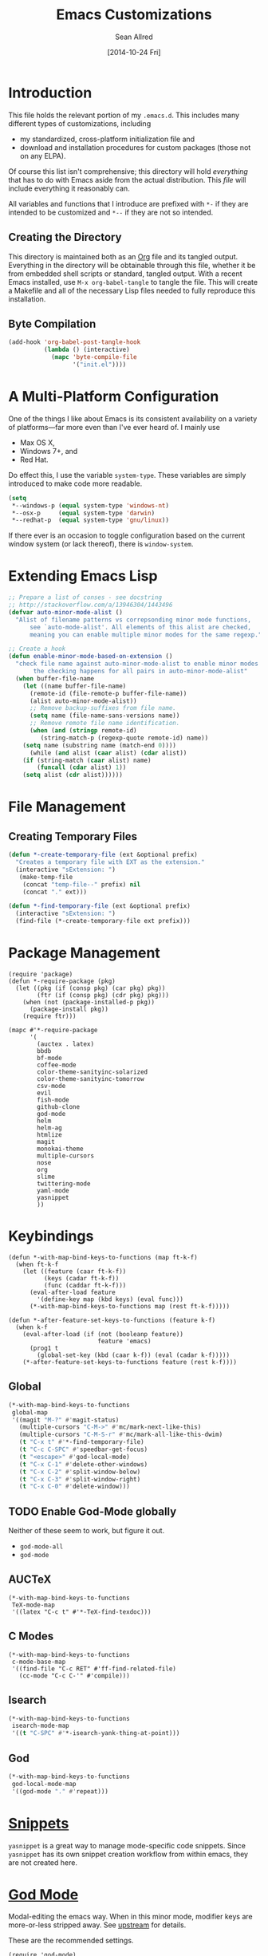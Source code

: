 #+Title: Emacs Customizations
#+Author: Sean Allred
#+Date: [2014-10-24 Fri]
#+Macro: version 0.1

#+PROPERTY: tangle ".emacs.d/init.el"
#+PROPERTY: mkdirp t
#+OPTIONS: tasks:nil toc:1

* Introduction
This file holds the relevant portion of my =.emacs.d=.  This includes
many different types of customizations, including
- my standardized, cross-platform initialization file and
- download and installation procedures for custom packages (those not
  on any ELPA).
Of course this list isn't comprehensive; this directory will hold
/everything/ that has to do with Emacs aside from the actual
distribution.  This /file/ will include everything it reasonably can.

All variables and functions that I introduce are prefixed with ~*-~ if
they are intended to be customized and ~*--~ if they are not so
intended.

** Creating the Directory
This directory is maintained both as an [[http://orgmode.org][Org]] file and its tangled
output.  Everything in the directory will be obtainable through this
file, whether it be from embedded shell scripts or standard, tangled
output.  With a recent Emacs installed, use =M-x org-babel-tangle= to
tangle the file.  This will create a Makefile and all of the necessary
Lisp files needed to fully reproduce this installation.

** Byte Compilation
#+begin_src emacs-lisp :tangle no
(add-hook 'org-babel-post-tangle-hook
          (lambda () (interactive)
            (mapc 'byte-compile-file
                  '("init.el"))))
#+end_src

* A Multi-Platform Configuration
One of the things I like about Emacs is its consistent availability on
a variety of platforms---far more even than I've ever heard of.  I
mainly use
- Max OS X,
- Windows 7+, and
- Red Hat.
Do effect this, I use the variable ~system-type~.  These variables are
simply introduced to make code more readable.
#+begin_src emacs-lisp
(setq
 ,*--windows-p (equal system-type 'windows-nt)
 ,*--osx-p     (equal system-type 'darwin)
 ,*--redhat-p  (equal system-type 'gnu/linux))
#+end_src

If there ever is an occasion to toggle configuration based on the
current window system (or lack thereof), there is ~window-system~.

* Extending Emacs Lisp
#+begin_src emacs-lisp
;; Prepare a list of conses - see docstring
;; http://stackoverflow.com/a/13946304/1443496
(defvar auto-minor-mode-alist ()
  "Alist of filename patterns vs correpsonding minor mode functions,
      see `auto-mode-alist'. All elements of this alist are checked,
      meaning you can enable multiple minor modes for the same regexp.")

;; Create a hook
(defun enable-minor-mode-based-on-extension ()
  "check file name against auto-minor-mode-alist to enable minor modes
       the checking happens for all pairs in auto-minor-mode-alist"
  (when buffer-file-name
    (let ((name buffer-file-name)
	  (remote-id (file-remote-p buffer-file-name))
	  (alist auto-minor-mode-alist))
      ;; Remove backup-suffixes from file name.
      (setq name (file-name-sans-versions name))
      ;; Remove remote file name identification.
      (when (and (stringp remote-id)
		 (string-match-p (regexp-quote remote-id) name))
	(setq name (substring name (match-end 0))))
      (while (and alist (caar alist) (cdar alist))
	(if (string-match (caar alist) name)
	    (funcall (cdar alist) 1))
	(setq alist (cdr alist))))))
#+end_src

* File Management
** Creating Temporary Files
#+begin_src emacs-lisp
(defun *-create-temporary-file (ext &optional prefix)
  "Creates a temporary file with EXT as the extension."
  (interactive "sExtension: ")
   (make-temp-file
    (concat "temp-file--" prefix) nil
    (concat "." ext)))

(defun *-find-temporary-file (ext &optional prefix)
  (interactive "sExtension: ")
  (find-file (*-create-temporary-file ext prefix)))
#+end_src

* Package Management
#+begin_src elisp
(require 'package)
(defun *-require-package (pkg)
  (let ((pkg (if (consp pkg) (car pkg) pkg))
        (ftr (if (consp pkg) (cdr pkg) pkg)))
    (when (not (package-installed-p pkg))
      (package-install pkg))
    (require ftr)))
      
(mapc #'*-require-package
      '(
        (auctex . latex)
        bbdb
        bf-mode
        coffee-mode
        color-theme-sanityinc-solarized
        color-theme-sanityinc-tomorrow
        csv-mode
        evil
        fish-mode
        github-clone
        god-mode
        helm
        helm-ag
        htmlize
        magit
        monokai-theme
        multiple-cursors
        nose
        org
        slime
        twittering-mode
        yaml-mode
        yasnippet
        ))
#+end_src
* Keybindings
#+begin_src elisp
(defun *-with-map-bind-keys-to-functions (map ft-k-f)
  (when ft-k-f
    (let ((feature (caar ft-k-f))
          (keys (cadar ft-k-f))
          (func (caddar ft-k-f)))
      (eval-after-load feature
        '(define-key map (kbd keys) (eval func)))
      (*-with-map-bind-keys-to-functions map (rest ft-k-f)))))

(defun *-after-feature-set-keys-to-functions (feature k-f)
  (when k-f
    (eval-after-load (if (not (booleanp feature))
                         feature 'emacs)
      (prog1 t
        (global-set-key (kbd (caar k-f)) (eval (cadar k-f)))))
    (*-after-feature-set-keys-to-functions feature (rest k-f))))
#+end_src

** Global
#+begin_src emacs-lisp
(*-with-map-bind-keys-to-functions
 global-map
 '((magit "M-?" #'magit-status)
   (multiple-cursors "C-M->" #'mc/mark-next-like-this)
   (multiple-cursors "C-M-S-r" #'mc/mark-all-like-this-dwim)
   (t "C-x t" #'*-find-temporary-file)
   (t "C-c C-SPC" #'speedbar-get-focus)
   (t "<escape>" #'god-local-mode)
   (t "C-x C-1" #'delete-other-windows)
   (t "C-x C-2" #'split-window-below)
   (t "C-x C-3" #'split-window-right)
   (t "C-x C-0" #'delete-window)))
#+end_src

** TODO Enable God-Mode globally
Neither of these seem to work, but figure it out.
- =god-mode-all=
- =god-mode=

** AUCTeX
#+begin_src elisp
(*-with-map-bind-keys-to-functions
 TeX-mode-map
 '((latex "C-c t" #'*-TeX-find-texdoc)))
#+end_src

** C Modes
#+begin_src elisp
(*-with-map-bind-keys-to-functions
 c-mode-base-map
 '((find-file "C-c RET" #'ff-find-related-file)
   (cc-mode "C-c C-'" #'compile)))
#+end_src

** Isearch
#+begin_src emacs-lisp
(*-with-map-bind-keys-to-functions
 isearch-mode-map
 '((t "C-SPC" #'*-isearch-yank-thing-at-point)))
#+end_src

** God
#+begin_src emacs-lisp
(*-with-map-bind-keys-to-functions
 god-local-mode-map
 '((god-mode "." #'repeat)))
#+end_src

* COMMENT [[https://github.com/magit/magit][Magit]]
:PROPERTIES:
:tangle: no
:END:
#+begin_src emacs-lisp
(setq magit-emacsclient-executable nil)

(defun *magit-delete-trailing-whitespace-from-file ()
  "Removes whitespace from the current item."
  (interactive)
  (save-excursion
    (magit-visit-item)
    (delete-trailing-whitespace)
    (save-buffer)
    (kill-buffer))
  (magit-refresh))

; (add-hook 'magit-status-mode-hook
; 	  (local-set-key
; 	   (kbd "C-c w")
; 	   '*magit-delete-trailing-whitespace-from-file))
#+end_src
* [[https://github.com/capitaomorte/yasnippet][Snippets]]
=yasnippet= is a great way to manage mode-specific code snippets.
Since =yasnippet= has its own snippet creation workflow from within
emacs, they are not created here.

* [[https://github.com/chrisdone/god-mode][God Mode]]
Modal-editing the emacs way.  When in this minor mode, modifier keys
are more-or-less stripped away.  See [[https://github.com/chrisdone/god-mode][upstream]] for details.

These are the recommended settings.
#+begin_src elisp
(require 'god-mode)
(global-set-key (kbd "<escape>") 'god-local-mode)

(defcustom *-god-mode-update-cursor-affected-forms
  '(god-local-mode buffer-read-only)
  "If any of these forms evaluate to non-nil, the cursor will change."
  :group '*-god)

(defcustom *-god-mode-update-cursor-cursor
  'hbar
  "The cursor to use"
  :group '*-god)

(defun *--god-mode-update-cursor ()
  (setq cursor-type
        (if (member t (mapcar #'eval *-god-mode-update-cursor-affected-forms))
            ,*-god-mode-update-cursor-cursor t)))

(mapc
 (lambda (hook)
   (add-hook hook #'*--god-mode-update-cursor))
 '(god-mode-enabled-hook god-mode-disabled-hook))

(define-key god-local-mode-map (kbd ".") 'repeat)

#+end_src

* TeX
TeX is a typesetting system that produces documents of high quality
and typographical consistency.  I'm a heavy user of this system under
[[http://www.gnu.org/s/auctex][AUCTeX]] and [[http://www.gnu.org/s/auctex/reftex.html][RefTeX]], two of the most indispensible resources available
for TeX under emacs.

** Finding Documentation with TeXdoc
=texdoc= is an application that comes with most TeX distributions.
This function brings them up within emacs.
#+begin_src elisp
(defcustom *-TeX-find-texdoc-temp-file-format
  "TeX-find-texdoc--%s--"
  "The prefix for temporary files created with `*-TeX-find-texdoc'"
  :group '*-tex)

(defun *-TeX-find-texdoc (texdoc-query)
  (interactive "sPackage: ")
  (if (string-equal texdoc-query "")
      (error "Cannot query texdoc against an empty string")
    (let ((texdoc-output (shell-command-to-string
                          (format "texdoc -l -M %s"
                                  texdoc-query))))
      (if (string-match texdoc-output "")
          (error "Sorry, no documentation found for %s" texdoc-query)
        (let ((texdoc-file (nth 2 (split-string texdoc-output))))
          (if (file-readable-p texdoc-file)
              (let ((new-file (*-create-temporary-file
                               "pdf"
                               (format *-TeX-find-texdoc-temp-file-format
                                       texdoc-query
                                       texdoc-file))))
                (copy-file texdoc-file new-file t)
                (find-file-other-window new-file))
            (error "Sorry, the file returned by texdoc for %s isn't readable"
                   texdoc-query)))))))
#+end_src

** COMMENT LaTeX3 Support
:PROPERTIES:
:tangle: no
:END:
#+begin_src emacs-lisp
;;; expl3.el - Special code for expl3.

;; $Id: expl3.el,v 1.4 2013/08/22 06:50:33 sallred Exp $

;;; Code:

(defun join-string-list (string-list &optional separator)
    "Concatenates a list of strings
and puts spaces between the elements."
    (let ((separator (if separator separator " ")))
      (mapconcat 'identity string-list separator)))

(defun regex-group (content)
  (concat "\\(" content "\\)"))

(defvar special-types
  '("acro"       "alloc"      "array"      "bool"
    "box"        "cctab"      "char"       "chemformula"
    "chemmacros" "chemnum"    "chk"        "classics"
    "clist"      "codedoc"    "coffin"     "color"
    "conteq"     "cs"         "dim"        "driver"
    "dry"        "dt"         "else"       "ENdiagram"
    "enotez"     "etex"       "exp"        "expl"
    "exsheets"   "fi"         "file"       "flag"
    "fltr"       "fnpct"      "fontspec"   "fp"
    "galley"     "ghsystem"   "group"      "GS"
    "hbox"       "hcoffin"    "hobete"     "if"
    "insert"     "int"        "ior"        "iow"
    "kgl"        "kernel"     "keys"       "keyval"
    "lltxmath"   "lua"        "luatex"     "mix"
    "mode"       "MOdiagram"  "morewrites" "msg"
    "muskip"     "notestobib" "or"         "pdftex"
    "peek"       "prg"        "primargs"   "prop"
    "quark"      "randomwalk" "regex"      "reverse"
    "scan"       "seq"        "siunitx"    "skip"
    "sort"       "substances" "str"        "tasks"
    "tex"        "tl"         "token"      "um"
    "use"        "vbox"       "vcoffin"    "with"
    "xeCJK"      "xetex"      "xfrac"      "xparse"
    "xpatch"     "xpeek"      "xpinyin"    "xtemplate"
    "zhnum"      "zxjt")
  "Special LaTeX3 types.")

;; (defface font-latex-expl3-function-face
;;   (let ((font (cond ((assq :inherit custom-face-attributes) '(:inherit italic))
;;                  ((assq :slant custom-face-attributes) '(:slant italic))
;;                  (t '(:italic t)))))
;;     `((((class grayscale) (background light))
;;        (:foreground "DimGray" ,@font))
;;       (((class grayscale) (background dark))
;;        (:foreground "LightGray" ,@font))
;;       (((class color) (background light))
;;        (:foreground "DarkOliveGreen" ,@font))
;;       (((class color) (background dark))
;;        (:foreground "OliveDrab" ,@font))
;;       (t (,@font))))
;;   "Face used to highlight expl3 functions."
;;   :group 'font-latex-highlighting-faces)

;; (defface font-latex-expl3-variable-face
;;   (let ((font (cond ((assq :inherit custom-face-attributes) '(:inherit italic))
;;                  ((assq :slant custom-face-attributes) '(:slant italic))
;;                  (t '(:italic t)))))
;;     `((((class grayscale) (background light))
;;        (:foreground "DimGray" ,@font))
;;       (((class grayscale) (background dark))
;;        (:foreground "LightGray" ,@font))
;;       (((class color) (background light))
;;        (:foreground "DarkOliveGreen" ,@font))
;;       (((class color) (background dark))
;;        (:foreground "OliveDrab" ,@font))
;;       (t (,@font))))
;;   "Face used to highlight expl3 variables."
;;   :group 'font-latex-highlighting-faces)


;;(let ((types (concat
;;            (regex-group (join-string-list
;;                          special-types "\\|"))
;;            "_[A-z_:]+"))
;;      (general (regex-group "[A-z_:]+"))
;;      (camel (regex-group "[A-z@]+"))
;;      (nocamel (regex-group "?:[^A-z@_:]"))
;;      (command "\\\\"))

(defvar LaTeX-expl3-syntax-mode nil
  "Controls keybindings for expl3 syntax")

;(defun LaTeX-insert-space ()
;  (interactive)
;  (insert (if LaTeX-expl3-syntax-mode " ~ " " ")))

(defun LaTeX-toggle-expl3-syntax ()
  (interactive)
  (message "LaTeX3 space mode is now %s."
           (if (setq LaTeX-expl3-syntax-mode (not LaTeX-expl3-syntax-mode))
               "on" "off")))

;;; expl3.el ends here
#+end_src

** COMMENT TeX Setup
:PROPERTIES:
:tangle: no
:END:
oh lord
#+begin_src emacs-lisp
(message "in TeX setup")
(require 'latex)
 ;; Sets the default PDF viewer to, well, the default PDF viewer.
;(setq TeX-view-program-list '(("Shell Default" "open %o")))
;(setq TeX-view-program-selection '((output-pdf "Shell Default")))

 ;; Set the default LaTeX exec to pdfTeX
;(setq TeX-PDF-mode t)

;; the wrapping up of the two loads make sure 
;; auctex is loaded only when editing tex files. 
;(eval-after-load "tex-mode" 
;  '(progn
;     (load "auctex.el"	nil nil t)
;     (load "preview-latex.el" nil nil t)
;     )
;  )

;; AUCTeX replaces latex-mode-hook with LaTeX-mode-hook
;(add-hook 'LaTeX-mode-hook
;	  (lambda ()
;	    (setq TeX-auto-save t)
;	    (setq TeX-parse-self t)
;	    ;; (setq-default TeX-master nil)
;	    (reftex-mode t)
;	    (TeX-fold-mode t)))

(require 'tex-mode nil t)
(setq TeX-parse-self t)
(setq TeX-view-program-selection
      '((output-dvi "Emacs")
        (output-pdf "PDF Viewer")
        (output-html "HTML Viewer")))
;; this example is good for OS X only
(if currently-using-windows
    (setq TeX-view-program-list
	  '(("DVI Viewer" "start \"\" %o")
	    ("PDF Viewer" "start \"\" %o")
	    ("HTML Viewer" "start \"\" %o")))
  (setq TeX-view-program-list
	'(("DVI Viewer" "open %o")
	  ("PDF Viewer" "open %o")
	  ("HTML Viewer" "open %o")
          ("Emacs" "(message \"%o\")"))))

;; TODO
;(defvar TeX-use-find-for-view t
;  "Use `find-file' for viewing finished documents.  See
;  `TeX-maybe-find-finished-document'.")
;(defun TeX-maybe-find-finished-document-or-fallback (filepath fallback)
;  "Checks `TeX-use-find-for-view' for truth and opens a finished
;document appropriately."
;  (funcall (if TeX-use-find-for-view 'find-file fallback)
;           filepath))
;(defun TeX-maybe-find-finished-document (filepath)
;  (interactive)
;  (TeX-maybe-find-finished-document-or-fallback
;   filepath
;   (lambda (fp)
;     (shell-command (format "open %s" fp)))))

(setq TeX-use-find-for-view nil)

(setq TeX-PDF-mode t)

(setq preview-gs-options '("-q" "-dNOSAFER" "-dNOPAUSE" "-DNOPLATFONTS" "-dPrinted" "-dTextAlphaBits=4" "-dGraphicsAlphaBits=4"))

;(defun TeX-electric-return ()
;  "if the previous line is whitespace, remove whitespace, insert comment and new line
; if the char before the char before point is a new line, insert a new line
; if the char before the char before point is a %, remove % and have it such that point is seperated from the last content by two blank lines
; else insert new line and indent"
;  (interactive)
;
;  (cond
;   ((save-excursion (forward-line -1)
;		    (let ((p (string-match-p "^\\s-*$" (thing-at-point 'line))))
;		      (forward-line -1)
;		      (and p (string-match-p "^\\s-*$" (thing-at-point 'line)))))
;    (TeX-newline))
;   ((save-excursion (forward-line -1)
;		    (string-match-p "^\\s-*$" (thing-at-point 'line)))
;    (move-beginning-of-line)
;    (kill-line)
;    (insert "%")
;    (TeX-newline))
;   ((= 37 (char-before (1- (point))))
;    (delete-backward-char 2) (TeX-newline) (TeX-newline))


; 


;   (local-set-key (kbd "RET") 'TeX-newline)

(add-to-list 'exec-path "/usr/texbin")

(setq TeX-auto-save t)
(setq TeX-parse-self t)
(setq-default TeX-master nil)



(eval-after-load "tex"
  '(progn
     ; Add Biber to the list of document processors
;     (add-to-list 'TeX-command-list
;		  '("Biber"
;		    "biber %s"
;		    TeX-run-BibTeX
;		    t
;		    t
;		    :help "Run the document through Biber"))
;     ; Hide BibTeX
;     (setcar (assoc "BibTeX" TeX-command-list) ".BibTeX")
     (add-to-list 'TeX-command-list
		  '("arara"
		    "arara %s"
		    TeX-run-command
		    t
		    t
		    :help "Run Arara"))))

(require 'reftex)

(add-hook 'LaTeX-mode-hook 'turn-on-reftex)   ; with AUCTeX LaTeX mode
(setq reftex-plug-into-AUCTeX t)

;; (add-hook 'LaTeX-mode-hook
;; 	  (lambda ()
;; 	    (push '("LaTeXmk"
;; 		    "latexmk -pdf %s"

(setq reftex-bibliography-commands '("bibliography" "nobibliography" "addbibresource"))
(setq reftex-toc-split-windows-horizontally t)

;(require 'latex)
(eval-after-load "latex"
  '(mapc (lambda (ext)
	  (add-to-list 'LaTeX-clean-intermediate-suffixes
		       (format "\\.%s" ext)))
	'("tdo" "run\\.xml" "bcf" "dvi")))

(setq LaTeX-csquotes-close-quote "}"
      LaTeX-csquotes-open-quote "\\enquote{")

(setq reftex-index-macros '(multind))

(defcustom TeX-environments-with-arguments
  (list "function" "variable" "macro" "enumerate")
  "Environments that will continue to display their arguments when folded.")

(defun mg-TeX-fold-environment-with-argument ()
  "Hide the current environment with \"[environment]{argument}\"."
  (interactive)
  (if (and (boundp 'TeX-fold-mode) TeX-fold-mode)
      (if (memq (LaTeX-current-environment) TeX-environments-with-arguments)
	  (let ((env-end (save-excursion
			   (LaTeX-find-matching-end)
			   (point)))
		env-start priority ov)
	    (setq env-start (save-excursion
			      (LaTeX-find-matching-begin)
			      (looking-at (format "\\\\begin{%s}\\({[^}]*}\\)" (LaTeX-current-environment)))
			      (point)))
	    (if (and env-start env-end)
		(progn
		  (setq priority (TeX-overlay-prioritize env-start env-end))
		  (setq ov (make-overlay env-start env-end
					 (current-buffer) t nil))
		  (overlay-put ov 'category 'TeX-fold)
		  (overlay-put ov 'priority priority)
		  (overlay-put ov 'evaporate t)
		  (overlay-put ov 'TeX-fold-display-string-spec
			       (concat (format "[%s]" (LaTeX-current-environment)) (match-string-no-properties 1)))
		  (TeX-fold-hide-item ov))
	      (message "No environment found"))))
    (message "TeX-fold-mode is not enabled.")))

(defun dtx-newline ()
  (interactive)
  (setq dtx-newline-is-sentence-end
        (memq (char-before) '(?\. ?\! ?\?))
  (if (not (= (current-column) 0))
      (progn
        (newline)
        (insert "%   ")
        (if dtx-newline-is-sentence-end
            (indent-for-tab-command)))
    (newline))
  (if dtx-newline-is-sentence-end
      (progn (move-to-column 2)
             (kill-line)
             (newline)
             (left-char 1)))))

(fset 'dtx-newline 'newline)

(fset 'LaTeX-usepackage-to-requirepackage
   (lambda (&optional arg) "Keyboard macro." (interactive "p") (kmacro-exec-ring-item (quote ([11 25 1 37 1 return up 25 M-left left 67108896 C-M-left 4 123 24 24 backspace 67108911 backspace 125 1 M-right M-backspace 82 101 113 117 105 114 101 M-backspace 80 97 115 115 79 112 116 105 111 110 115 84 111 80 97 99 107 97 103 101 5 M-left M-right M-backspace 25 5 return 92 82 101 113 117 105 114 101 80 97 99 107 97 103 101 123 25 125] 0 "%d")) arg)))

(defun LaTeX-new-comment-section (section-title)
  (interactive "sSection: ")
  (let ((comment (make-string 64 ?%)))
    (insert (format "%s\n%s\n%s\n\n\n" comment comment comment))
    (previous-line 4)
    (right-char 3)
    (insert (format " %s " section-title))
    (delete-char (+ 2 (length section-title)))
    (next-line 3)))

(defun LaTeX-insert-current-format-version ()
  (interactive)
  (insert
   (substring (shell-command-to-string "grep edef.fmtversion $(kpsewhich latex.ltx)")
	      -12 -2)))

(fset 'LaTeX-newenvironment-to-NewDocumentEnvironment
   (lambda (&optional arg) "Keyboard
   macro." (interactive "p") (kmacro-exec-ring-item (quote ([right
   134217828 78 101 119 68 111 99 117 109 101 110 116 69 110 118
   105 114 111 110 109 101 110 116 32 right 32 M-right 32 right
   123 C-M-right 125 return 32 right return tab backspace 5
   C-M-left left return 32 right return tab C-M-right left return
   tab] 0 "%d")) arg)))

;(setq LaTeX-expl3-syntax-mode nil)
;(define-key LaTeX-mode-map
;  (kbd "SPC")
;  'LaTeX-insert-space)
;(define-key LaTeX-mode-map
;  (kbd "C-c C-SPC")
;  'LaTeX-toggle-expl3-syntax)

(define-key LaTeX-math-mode-map (kbd "` 4")
  (lambda ()
    (interactive)
    (TeX-insert-dollar 2)
    (backward-char)))
(define-key LaTeX-math-mode-map (kbd "` ;")
  (lambda ()
    (interactive)
    (TeX-insert-macro "ell")))
(define-key LaTeX-math-mode-map (kbd "` ,")
  (lambda ()
    (interactive)
    (TeX-insert-macro "ldots")))
(define-key LaTeX-math-mode-map (kbd "` 1")
  (lambda ()
    (interactive)
    (insert "^{-1}")))
(define-key LaTeX-math-mode-map (kbd "` '")
  (lambda ()
    (interactive)
    (insert "^")
    (TeX-insert-macro "prime")))

(add-hook
 'LaTeX-mode-hook
 (lambda ()
   (let ((math (reverse (append LaTeX-math-list LaTeX-math-default))))
     (while math
       (let ((entry (car math))
         value)
     (setq math (cdr math))
     (if (listp (cdr entry))
         (setq value (nth 1 entry))
       (setq value (cdr entry)))
     (if (stringp value)
         (fset (intern (concat "LaTeX-math-" value))
           (list 'lambda (list 'arg) (list 'interactive "*P")
             (list 'LaTeX-math-insert value
                   '(null (texmathp)))))))))))



(define-key LaTeX-mode-map (kbd "M--")
  (lambda ()
    (interactive)
    (just-one-space)
    (insert "\\Dash ")))
(define-key LaTeX-mode-map (kbd "M-_")
  (lambda ()
    (interactive)
    (just-one-space)
    (insert "\\textendash ")))
(define-key LaTeX-mode-map (kbd "C-c r") 'reftex-parse-all)

(setq-default TeX-command-default "arara")
(setq LaTeX-command-style '(("" "%(PDF)%(latex) -file-line-error %S%(PDFout)")))

;; comment in between \iffalse...\fi contstructs
(add-hook 'TeX-mode-hook
  (lambda nil
    (font-lock-add-keywords nil '(
      ("\\\\iffalse\\(\\(.\\|\n\\)*?\\)\\\\fi" 1 font-lock-comment-face)))))
#+end_src

* COMMENT Dired
:PROPERTIES:
:tangle: no
:END:
#+begin_src emacs-lisp
(require 'dired)
(defun for-each-dired-marked-file (fn)
  "Do stuff for each marked file, only works in dired window"
  (interactive)
  (if (eq major-mode 'dired-mode)
      (let ((filenames (dired-get-marked-files)))
	(mapcar fn filenames))
    (error (format "Not a Dired buffer \(%s\)" major-mode))))

(setq dired-listing-switches "-alh")
(define-key dired-mode-map (kbd "b") 'bf-mode)
#+end_src
#+begin_src elisp
(eval-after-load "dired-aux"
   '(add-to-list 'dired-compress-file-suffixes 
                 '("\\.zip\\'" ".zip" "unzip")))

(eval-after-load "dired"
  '(define-key dired-mode-map "z" 'dired-zip-files))
(defun dired-zip-files (zip-file)
  "Create an archive containing the marked files."
  (interactive "sEnter name of zip file: ")

  ;; create the zip file
  (let ((zip-file (if (string-match ".zip$" zip-file) zip-file (concat zip-file ".zip"))))
    (shell-command 
     (concat "zip " 
             zip-file
             " "
             (concat-string-list 
              (mapcar
               '(lambda (filename)
                  (file-name-nondirectory filename))
               (dired-get-marked-files))))))

  (revert-buffer)

  ;; remove the mark on all the files  "*" to " "
  ;(dired-change-marks 42 ?\040)
  ;; mark zip file
  (dired-mark-files-regexp zip-file);;(filename-to-regexp zip-file))
  )

(defun concat-string-list (list) 
   "Return a string which is a concatenation of all elements of the list separated by spaces" 
    (mapconcat '(lambda (obj) (format "%s" obj)) list " "))
#+end_src

* COMMENT Twitter
:PROPERTIES:
:tangle: no
:END:
#+begin_src emacs-lisp
(require 'twittering-mode)
(setq twittering-use-master-password t)

(global-set-key (kbd "C-c n") 'twittering-update-status-interactive)
(global-set-key (kbd "C-c m")
		(lambda () (interactive) (twittering-update-status-from-minibuffer)))

(define-key twittering-mode-map (kbd ">") 'twittering-reply-to-user)
(define-key twittering-mode-map (kbd "F") 'twittering-follow)
(define-key twittering-mode-map (kbd "B") 'twittering-block)
#+end_src
* C Modes
* COMMENT TODO Smart Operators
:PROPERTIES:
:tangle: no
:END:
#+begin_src emacs-lisp
(global-set-key "\M-+" 'smart-operator-mode)
#+end_src
* COMMENT ~$PATH~ Setup
:PROPERTIES:
:tangle: no
:END:
#+begin_src emacs-lisp
 ;; Adds stuff to my PATH (LaTeX, etc) 
(setenv "PATH"
	(concat "/usr/local/bin" path-separator
		"/usr/texbin" path-separator
		"/usr/local" path-separator
		"/usr/local/Cellar/ghostscript/9.06/bin" path-separator
		"/usr/local/opt/ruby/bin" path-separator
		(getenv "PATH")))

(setq ispell-program-name
      (if currently-using-windows
	  "t:/#_Programs/Aspell/bin/aspell.exe"
	"/usr/local/Cellar/ispell/3.3.02/bin/ispell"))

(setq exec-path (cons "/usr/local/bin" exec-path))
#+end_src
* COMMENT Org
:PROPERTIES:
:tangle: no
:END:
#+begin_src emacs-lisp
(global-set-key "\C-cl" 'org-store-link)
(global-set-key "\C-cc" 'org-capture)
(global-set-key "\C-ca" 'org-agenda)
(global-set-key "\C-cb" 'org-iswitchb)
(global-set-key "\C-cd" 'org-indent-mode)
(global-set-key (kbd "C-`") 'org-info)
(setq org-agenda-include-diary nil)

(global-set-key (kbd "C-c u") (lambda nil (interactive) (search-backward-regexp "^*")))
(setq org-directory (if currently-using-windows
                        "t:/Dropbox/org"
                      "~/Dropbox/org"))

(defun org-file (s) (concat org-directory "/" s))

(setq org-default-notes-file (org-file "notes.org"))

(setq org-agenda-files (expand-file-name
                        "org-agenda-files.list" user-emacs-directory))

(setq org-capture-templates
      '(("t" "Todo" entry
         (file+headline (org-file "unfiled-tasks.org") "Tasks")
         "* TODO %?\n  %i\n  %a")
        ("j" "Journal" entry
         (file+datetree (org-file "journal.org"))
         "* %?\nEntered on %U\n  %i\n  %a")))

(add-hook 'org-export-preprocess-final-hook
          (lambda () (replace-string " --\n" " -- \n")))



;; (defun org-meeting (dayname start-hour start-minute end-hour end-minute meeting-place)
;;   (list dayname start-hour start-minute end-hour end-minute meeting-place))

;; (defun org-meeting-place (meeting) (car (last meeting)))

;; (defun org-any-meeting-meets-now (meeting-list)
;;   (if meeting-list
;;       (or (= (caar meeting-list) ; gets the dayname of the first meeting in the list
;; 	     (calendar-day-of-week date)) ; gets the dayname for today
;; 	  ; If the first meeting of the list did not meet today,
;; 	  ; move on to the others
;; 	  (org-any-meeting-meets-today (cdr meeting-list)))))

;; (defun org-flexi-class (start-year start-month start-day
;;                           end-year   end-month   end-day
;;                         meetings &rest skip-weeks)
;;   "Returns the place if the meeting lies within the parameters, nil otherwise"
;;   (let* ((date1 (calendar-absolute-from-gregorian (list m1 d1 y1)))
;; 	 (date2 (calendar-absolute-from-gregorian (list m2 d2 y2)))
;; 	 (d (calendar-absolute-from-gregorian date))
;;      (and
;;       (<= date1 d) ; today is at least the start date
;;       (<= d date2) ; today is at most the end date
;;       (org-any-meeting-meets-today meetings)
;; )

;; (setq *spring-2013-semester* (list 2013 1 21 2013 5 9))

;; (defun org-flexi-class-for-semester (semester-list meeting-times)
;;   (apply 'org-flexi-class semester-list meeting-times))

;; (org-flexi-class-for-semester (cons (org-meeting

(defun org-ps-print-subtree (&optional prefix)
  "Prints the current subtree.
If the prefix is non-nil, it will not be printed with faces."
  (interactive)
  (if prefix
      (progn
	(org-mark-subtree)
	(ps-print-region (point) (mark) "out.ps")
	(shell-command "open out.ps")
	(pop-mark))
    (progn
      (interactive)
      (org-mark-subtree)
      (ps-print-region-with-faces (point) (mark) "out.ps")
      (shell-command "open out.ps")
      (pop-mark))))

(setq org-log-done 'note)
(setq org-mobile-directory
      (concat user-emacs-directory "../Apps/MobileOrg"))
(setq org-mobile-inbox-for-pull
      (concat user-emacs-directory "../org/from-mobile.org"))

;(org-agenda  birthdays?

(org-agenda-to-appt)
(appt-activate t)

;(define-key org-src-mode-map
;  "\C-x\C-s" (lambda () (interactive)
;	       (org-edit-src-exit) (save-buffer)))

(setq org-structure-template-alist
      (cons '("esf" "#+begin_src emacs-lisp :tangle %file\n?\n#+end_src") org-structure-template-alist))
(setq org-structure-template-alist
      (cons '("es" "#+begin_src emacs-lisp\n?\n#+end_src") org-structure-template-alist))
(setq org-structure-template-alist
      (cons '("n" "#+name: ?\n#+begin_src \n\n#+end_src") org-structure-template-alist))
(setq org-structure-template-alist
      (cons '("nt" "#+name: ?\n#+begin_src emacs-lisp :tangle \"\"\n\n#+end_src") org-structure-template-alist))

(require 'org2blog)

(setq org2blog/wp-blog-alist
      '(("wordpress"
	 :url "http://itsalltext.wordpress.com/xmlrpc.php"
	 :username "vermiculus"
	 
	 :default-title "Hello World"
	 :default-categories ("customization")
	 :tags-as-categories nil)
	("It's All Text"
	 :url "http://itsalltext.wordpress.com/xmlrpc.php"
	 :username "vermiculus")))

(setq org-id-link-to-org-use-id t)

(setq org-publish-project-alist
   '(("blog" .  (:base-directory "~/github/octopress/source/org_posts/"
                 :base-extension "org"
                 :publishing-directory "~/github/octopress/source/_posts/"
                 :sub-superscript ""
                 :recursive t
                 :publishing-function org-html-publish-to-html
                 :headline-levels 4
                 :html-extension "markdown"
                 :body-only t))))

(org-babel-do-load-languages
 'org-babel-load-languages
 '((sh . t)
   (python . t)
   (R . t)
   (ruby . t)
   (perl . t)))

(require 'ox-md)
(global-set-key "\C-cl" 'org-store-link)
(global-set-key "\C-cc" 'org-capture)
(global-set-key "\C-ca" 'org-agenda)
(global-set-key "\C-cb" 'org-iswitchb)
(global-set-key "\C-cd" 'org-indent-mode)
(global-set-key (kbd "C-`") 'org-info)
(setq org-agenda-include-diary nil)

(global-set-key (kbd "C-c u") (lambda nil (interactive) (search-backward-regexp "^*")))
(setq org-directory (if currently-using-windows
                        "t:/Dropbox/org"
                      "~/Dropbox/org"))

(defun org-file (s) (concat org-directory "/" s))

(setq org-default-notes-file (org-file "notes.org"))

(setq org-agenda-files (expand-file-name
                        "org-agenda-files.list" user-emacs-directory))

(setq org-capture-templates
      '(("t" "Todo" entry
         (file+headline (org-file "unfiled-tasks.org") "Tasks")
         "* TODO %?\n  %i\n  %a")
        ("j" "Journal" entry
         (file+datetree (org-file "journal.org"))
         "* %?\nEntered on %U\n  %i\n  %a")))

(add-hook 'org-export-preprocess-final-hook
          (lambda () (replace-string " --\n" " -- \n")))



;; (defun org-meeting (dayname start-hour start-minute end-hour end-minute meeting-place)
;;   (list dayname start-hour start-minute end-hour end-minute meeting-place))

;; (defun org-meeting-place (meeting) (car (last meeting)))

;; (defun org-any-meeting-meets-now (meeting-list)
;;   (if meeting-list
;;       (or (= (caar meeting-list) ; gets the dayname of the first meeting in the list
;; 	     (calendar-day-of-week date)) ; gets the dayname for today
;; 	  ; If the first meeting of the list did not meet today,
;; 	  ; move on to the others
;; 	  (org-any-meeting-meets-today (cdr meeting-list)))))

;; (defun org-flexi-class (start-year start-month start-day
;;                           end-year   end-month   end-day
;;                         meetings &rest skip-weeks)
;;   "Returns the place if the meeting lies within the parameters, nil otherwise"
;;   (let* ((date1 (calendar-absolute-from-gregorian (list m1 d1 y1)))
;; 	 (date2 (calendar-absolute-from-gregorian (list m2 d2 y2)))
;; 	 (d (calendar-absolute-from-gregorian date))
;;      (and
;;       (<= date1 d) ; today is at least the start date
;;       (<= d date2) ; today is at most the end date
;;       (org-any-meeting-meets-today meetings)
;; )

;; (setq *spring-2013-semester* (list 2013 1 21 2013 5 9))

;; (defun org-flexi-class-for-semester (semester-list meeting-times)
;;   (apply 'org-flexi-class semester-list meeting-times))

;; (org-flexi-class-for-semester (cons (org-meeting

(defun org-ps-print-subtree (&optional prefix)
  "Prints the current subtree.
If the prefix is non-nil, it will not be printed with faces."
  (interactive)
  (if prefix
      (progn
	(org-mark-subtree)
	(ps-print-region (point) (mark) "out.ps")
	(shell-command "open out.ps")
	(pop-mark))
    (progn
      (interactive)
      (org-mark-subtree)
      (ps-print-region-with-faces (point) (mark) "out.ps")
      (shell-command "open out.ps")
      (pop-mark))))

(setq org-log-done 'note)
(setq org-mobile-directory
      (concat user-emacs-directory "../Apps/MobileOrg"))
(setq org-mobile-inbox-for-pull
      (concat user-emacs-directory "../org/from-mobile.org"))

;(org-agenda  birthdays?

(org-agenda-to-appt)
(appt-activate t)

;(define-key org-src-mode-map
;  "\C-x\C-s" (lambda () (interactive)
;	       (org-edit-src-exit) (save-buffer)))

(setq org-structure-template-alist
      (cons '("esf" "#+begin_src emacs-lisp :tangle %file\n?\n#+end_src") org-structure-template-alist))
(setq org-structure-template-alist
      (cons '("es" "#+begin_src emacs-lisp\n?\n#+end_src") org-structure-template-alist))
(setq org-structure-template-alist
      (cons '("n" "#+name: ?\n#+begin_src \n\n#+end_src") org-structure-template-alist))
(setq org-structure-template-alist
      (cons '("nt" "#+name: ?\n#+begin_src emacs-lisp :tangle \"\"\n\n#+end_src") org-structure-template-alist))

(require 'org2blog)

(setq org2blog/wp-blog-alist
      '(("wordpress"
	 :url "http://itsalltext.wordpress.com/xmlrpc.php"
	 :username "vermiculus"
	 
	 :default-title "Hello World"
	 :default-categories ("customization")
	 :tags-as-categories nil)
	("It's All Text"
	 :url "http://itsalltext.wordpress.com/xmlrpc.php"
	 :username "vermiculus")))

(setq org-id-link-to-org-use-id t)

(setq org-publish-project-alist
   '(("blog" .  (:base-directory "~/github/octopress/source/org_posts/"
                 :base-extension "org"
                 :publishing-directory "~/github/octopress/source/_posts/"
                 :sub-superscript ""
                 :recursive t
                 :publishing-function org-html-publish-to-html
                 :headline-levels 4
                 :html-extension "markdown"
                 :body-only t))))

(org-babel-do-load-languages
 'org-babel-load-languages
 '((sh . t)
   (python . t)
   (R . t)
   (ruby . t)
   (perl . t)))

(require 'ox-md)
#+end_src
* COMMENT Octomacs
:PROPERTIES:
:tangle: no
:END:
#+begin_src emacs-lisp
(setq org-octopress-directory-top       "~/github/octopress/source"
      org-octopress-directory-posts     "~/github/octopress/source/_posts"
      org-octopress-directory-org-top   "~/github/octopress/source"
      org-octopress-directory-org-posts "~/github/octopress/source/blog"
      org-octopress-setup-file          "~/Dropbox/.emacs.d/org-octopress-setup.org"
)
#+end_src
#+begin_src elisp
(defvar octopress-root
  "~/github/vermiculus/octopress")

(defvar octopress-new-post-command
  "bundle exec rake new_post[\"%s\"]")

(defvar octopress-preview-command
  "bundle exec rake preview")

(defvar octopress-preview-uri
  "http://localhost:4000")

(define-prefix-command 'octopress-map)
(global-set-key (kbd "C-c o") 'octopress-map)
(global-set-key (kbd "C-c C-o") 'octopress-map)

(defun octopress-new-post (title)
  (interactive "MTitle: ")
  (find-file (format "%s/%s"
		     octopress-root
		     (first (last (split-string
				   (shell-command-to-string
				    (format
				     (format "cd %s && %s"
					     octopress-root
					     octopress-new-post-command)
				     title))))))))

(defun octopress-preview ()
  (interactive)
  (shell-command
   (format "open http://localhost:4000 ; cd %s && %s &"
	   octopress-root
	   octopress-preview-command))
  (make-directory))

(define-key octopress-map (kbd "n") 'octopress-new-post)
(define-key octopress-map (kbd "p") 'octopress-preview)
#+end_src

* COMMENT Navigation
:PROPERTIES:
:tangle: no
:END:
#+begin_src emacs-lisp
(global-set-key (kbd "M-<down>")
		(lambda () (interactive) (scroll-up 1)))
(global-set-key (kbd "M-<up>")
		(lambda () (interactive) (scroll-up -1)))
#+end_src
* COMMENT Gnus
:PROPERTIES:
:tangle: no
:END:
** GMail
#+begin_src emacs-lisp
(setq message-directory  (concat user-emacs-directory "mail/"))
(setq gnus-directory     (concat user-emacs-directory "news/"))
(setq nnfolder-directory (concat user-emacs-directory "mail/archive"))
#+end_src
* COMMENT General
:PROPERTIES:
:tangle: no
:END:
#+begin_src emacs-lisp
(setq-default indent-tabs-mode t)

; Fix server file stuff
(setenv "EMACS_SERVER_FILE" (expand-file-name "server/server" user-emacs-directory))

(global-set-key (kbd "C-M-<") 'mc/mark-next-lines)
(global-set-key (kbd "C-M->") 'mc/mark-next-like-this)
(global-set-key (kbd "  s-r") 'mc/mark-all-like-this-dwim)

(defun find-kpathsea (string)
  (interactive "sFind file in TeX distribution: ")
  (find-file (substring (shell-command-to-string
			 (format "kpsewhich %s" string))
			0 -1)))
(require 'latex)
(define-key LaTeX-mode-map (kbd "C-c f") 'find-kpathsea)

(defun delete-this-buffer-and-file ()
  "Removes file connected to current buffer and kills buffer."
  (interactive)
  (let ((filename (buffer-file-name))
        (buffer (current-buffer))
        (name (buffer-name)))
    (if (not (and filename (file-exists-p filename)))
        (error "Buffer '%s' is not visiting a file!" name)
      (when (yes-or-no-p "Are you sure you want to remove this file? ")
        (delete-file filename)
        (kill-buffer buffer)
        (message "File '%s' successfully removed" filename)))))

(global-set-key (kbd "C-c k") 'delete-this-buffer-and-file)
(defun copy-buffer-file-name-as-kill (choice)
  "Copy the buffer-file-name to the kill-ring"
  (interactive "cCopy Buffer Name (F) Full, (D) Directory, (N) Name")
  (let ((new-kill-string)
        (name (if (eq major-mode 'dired-mode)
                  (dired-get-filename)
                (or (buffer-file-name) ""))))
    (cond ((eq choice ?f)
           (setq new-kill-string name))
          ((eq choice ?d)
           (setq new-kill-string (file-name-directory name)))
          ((eq choice ?n)
           (setq new-kill-string (file-name-nondirectory name)))
          (t (message "Quit")))
    (when new-kill-string
      (message "%s copied" new-kill-string)
      (kill-new new-kill-string))))
(global-set-key (kbd "C-c x") 'copy-buffer-file-name-as-kill)

(defun align-regexp-multiple (s)
  "align at each character in `S` in succession"
  (let ((p (point))
	(m (mark)))
    (if (< (length s) 1)
	(align-regexp p m s)
      (align-regexp p m (substring s 0 1))
      (align-regexp-multiple (substring s 1)))))

(setq insert-directory-program "gls")

(defvar delete-whitespace-on-save
  nil
  "If `t', files will be stripped of trailing whitespace before
saving.")
(add-hook 'before-save-hook (function maybe-delete-trailing-whitespace))
(defun maybe-delete-trailing-whitespace ()
  (if delete-whitespace-on-save (delete-trailing-whitespace)))

(global-set-key (kbd "C-c M-a") (function align-regexp))
(setq-default truncate-lines t)
#+end_src
* COMMENT File IO
:PROPERTIES:
:tangle: no
:END:
#+begin_src emacs-lisp
(defun file-string (file)
  "Read the contents of a file and return as a string,
   closing the file if it was not already open"
  ; (if (buffer-is-visiting file) don't close
  (with-temp-buffer (find-file-noselect file)
    (buffer-string)))

(defun file-lines (file)
  (split-string (file-string file) "\n"))

(defun load-safe (f)
  (if (not (ignore-errors (load f)))
      (not (message " |- LOAD-SAFE: '%s' failed to load." f)) t))

(defun load-files-from-file (file &optional home-directory)
  (if (not home-directory)
      (setq home-directory "~/Dropbox/.emacs.d/"))
  (message
	(if (not (and
		  (mapcar 'load-safe
			  (mapcar (lambda (f) (concat home-directory f))
				  (file-lines (concat home-directory file))))))
	    "All subordinate files loaded successfully."
	  "At least one subordinate file failed to load.  Check the log for more information.")))


(require 'recentf)
(recentf-mode t)
(setq recentf-max-menu-items 25)
(global-set-key (kbd "C-x M-f") 'recentf-open-files)

(eval-after-load "dired"
  '(progn
     (define-key dired-mode-map "F" 'my-dired-find-file)
     (defun my-dired-find-file (&optional arg)
       "Open each of the marked files, or the file under the point, or when prefix arg, the next N files "
       (interactive "P")
       (let* ((fn-list (dired-get-marked-files nil arg)))
         (mapc 'find-file fn-list)))))

(defun unfill-region (beg end) (interactive "*r") (let ((fill-column (point-max))) (fill-region beg end)))
(global-set-key (kbd "C-M-q") 'unfill-region)

(defun change-file-line-ending (fpath lineEndingStyle)
  "Change file's newline character.
 「fpath」 is full path to file.
 「lineEndingStyle」 is one of 'unix 'dos 'mac or any of accepted emacs coding system. See `list-coding-systems'.

If the file is already opened, it will be saved after this command.
"
  (let (mybuffer
        (bufferOpened-p (get-file-buffer fpath))
        )
    (if bufferOpened-p
        (progn (with-current-buffer bufferOpened-p (set-buffer-file-coding-system lineEndingStyle) (save-buffer) ))
      (progn
        (setq mybuffer (find-file fpath))
        (set-buffer-file-coding-system lineEndingStyle)
        (save-buffer)
        (kill-buffer mybuffer) ) ) ) )

(defun change-file-line-ending-style (fileList lineEndingStyle)
  "Change current file or dired marked file's newline convention.
When called in lisp program, “lineEndingStyle” is one of 'unix 'dos 'mac or any of accepted emacs coding system. See `list-coding-systems'.
"
  (interactive
   (list
    (if (eq major-mode 'dired-mode )
        (dired-get-marked-files)
      (list (buffer-file-name)) )
    (ido-completing-read "Style:" '("Unix" "Mac OS 9" "Windows") "PREDICATE" "REQUIRE-MATCH"))
   )
  (let* (
         (nlStyle
          (cond
           ((equal lineEndingStyle "Unix") 'unix)
           ((equal lineEndingStyle "Mac OS 9") 'mac)
           ((equal lineEndingStyle "Windows") 'dos)
           (t (error "code logic error 65327. Expect one of it." ))
           ))
         )
    (mapc
     (lambda (ff) (change-file-line-ending ff nlStyle))
     fileList)))
#+end_src
* COMMENT Markdown
:PROPERTIES:
:tangle: no
:END:
#+begin_src emacs-lisp
(require 'markdown-mode)
(define-key markdown-mode-map (kbd "M-<left>") 'backward-word)
(define-key markdown-mode-map (kbd "M-<right>") 'forward-word)
#+end_src
* Incremental Search (=isearch=)
#+begin_src emacs-lisp
(defun *-isearch-yank-thing-at-point ()
  (interactive)
  (isearch-yank-string (thing-at-point 'symbol)))
#+end_src

* M4
#+begin_src emacs-lisp
(eval-after-load 'm4-mode
 (modify-syntax-entry ?# "@" m4-mode-syntax-table))
#+end_src

* Custom File
** Setting a Custom Custom File
Emacs is famous for its customizability.  There are many, many
variables that directly support being customized with =custom.el=.
All of these variables can visually clog up the initialization file if
they are included there.

Fortunately, Emacs supports the customization of where all of these
customizations are stored.  (A little nuts, right?)
#+begin_src emacs-lisp
(load
 (setq custom-file
       (concat user-emacs-directory
               ".custom.el")))
#+end_src
Remember: the ~set~ family of functions returns the value that the
variable was set to.

** Variable Customizations
Since it would be unreasonable to set up a system by which =custom.el=
would edit the Org source file for its customizations, I've decided to
track these customizations in its own file.  Sorry to disappoint!

If anything interesting comes up, explanations will be placed here.

*** Fonts
These are default fonts.  The fonts I /use/ are properly customized.
#+BEGIN_SRC elisp
(defcustom *-text-sans-type
  "Arial"
  "The type to use for sans-serif body text."
  :group '*-fonts)

(defcustom *-text-serif-type
  "Georgia"
  "The type to use for sans-serif body text."
  :group '*-fonts)

(defcustom *-text-mono-type
  "Courier"
  "The type to use for sans-serif body text."
  :group '*-fonts)

(set-frame-font *-text-mono-type)
#+END_SRC

**** TODO add download instructions
**** TODO Use faces instead of strings
- then I'll be able to use different faces for text and ~code~.

* COMMENT Other Files
:PROPERTIES:
:tangle: no
:END:
- mwe-color-box.el
- unbound.el
- mc-auto-encrypt.el

* COMMENT File Local Variables
:PROPERTIES:
:tangle: no
:END:
# Local Variables:
# org-edit-src-content-indentation: 0
# eval: (add-hook 'org-babel-post-tangle-hook (lambda nil (byte-compile-file "~/dotfiles/.emacs.d/init.el") (load-file "~/dotfiles/.emacs.d/init.elc")))
# End:
